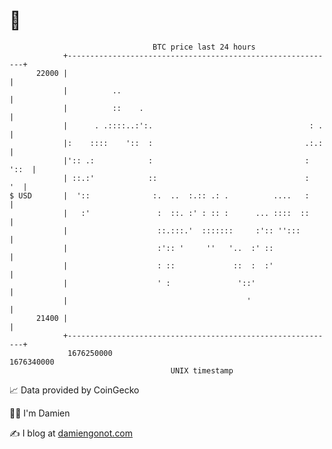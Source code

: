 * 👋

#+begin_example
                                   BTC price last 24 hours                    
               +------------------------------------------------------------+ 
         22000 |                                                            | 
               |          ..                                                | 
               |          ::    .                                           | 
               |      . .::::..:':.                                   : .   | 
               |:    ::::    '::  :                                  .:.:   | 
               |':: .:            :                                  : '::  | 
               | ::.:'            ::                                 :   '  | 
   $ USD       |  '::              :.  ..  :.:: .: .          ....   :      | 
               |   :'               :  ::. :' : :: :      ... ::::  ::      | 
               |                    ::.:::.'  :::::::     :':: '':::        | 
               |                    :':: '     ''   '..  :' ::              | 
               |                    : ::             ::  :  :'              | 
               |                    ' :               '::'                  | 
               |                                        '                   | 
         21400 |                                                            | 
               +------------------------------------------------------------+ 
                1676250000                                        1676340000  
                                       UNIX timestamp                         
#+end_example
📈 Data provided by CoinGecko

🧑‍💻 I'm Damien

✍️ I blog at [[https://www.damiengonot.com][damiengonot.com]]
